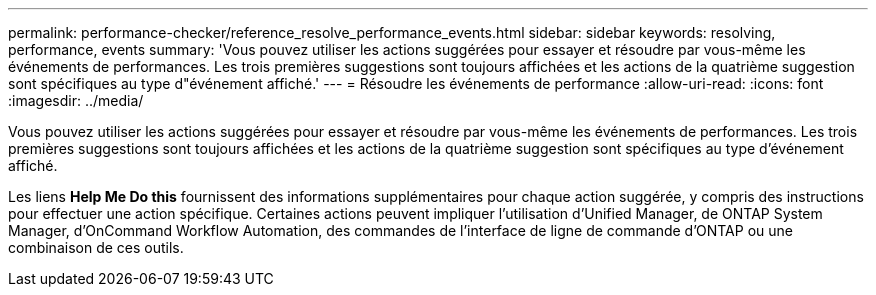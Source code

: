 ---
permalink: performance-checker/reference_resolve_performance_events.html 
sidebar: sidebar 
keywords: resolving, performance, events 
summary: 'Vous pouvez utiliser les actions suggérées pour essayer et résoudre par vous-même les événements de performances. Les trois premières suggestions sont toujours affichées et les actions de la quatrième suggestion sont spécifiques au type d"événement affiché.' 
---
= Résoudre les événements de performance
:allow-uri-read: 
:icons: font
:imagesdir: ../media/


[role="lead"]
Vous pouvez utiliser les actions suggérées pour essayer et résoudre par vous-même les événements de performances. Les trois premières suggestions sont toujours affichées et les actions de la quatrième suggestion sont spécifiques au type d'événement affiché.

Les liens *Help Me Do this* fournissent des informations supplémentaires pour chaque action suggérée, y compris des instructions pour effectuer une action spécifique. Certaines actions peuvent impliquer l'utilisation d'Unified Manager, de ONTAP System Manager, d'OnCommand Workflow Automation, des commandes de l'interface de ligne de commande d'ONTAP ou une combinaison de ces outils.
